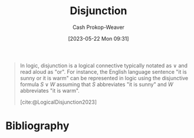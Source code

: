 :PROPERTIES:
:ID:       2b16ef01-2da2-4de8-ae0f-eb694367a7f7
:LAST_MODIFIED: [2023-10-09 Mon 23:42]
:ROAM_REFS: [cite:@LogicalDisjunction2023]
:END:
#+title: Disjunction
#+hugo_custom_front_matter: :slug "2b16ef01-2da2-4de8-ae0f-eb694367a7f7"
#+author: Cash Prokop-Weaver
#+date: [2023-05-22 Mon 09:31]
#+filetags: :concept:

#+begin_quote
In logic, disjunction is a logical connective typically notated as $\vee$ and read aloud as "or". For instance, the English language sentence "it is sunny or it is warm" can be represented in logic using the disjunctive formula $S \vee W$ assuming that $S$ abbreviates "it is sunny" and $W$ abbreviates "it is warm".

[cite:@LogicalDisjunction2023]
#+end_quote

* Flashcards :noexport:
** AKA :fc:
:PROPERTIES:
:CREATED: [2023-05-22 Mon 09:35]
:FC_CREATED: 2023-05-22T16:35:42Z
:FC_TYPE:  cloze
:ID:       8a1e442d-8cc4-4bf3-854e-ee62807a40ca
:FC_CLOZE_MAX: 1
:FC_CLOZE_TYPE: deletion
:END:
:REVIEW_DATA:
| position | ease | box | interval | due                  |
|----------+------+-----+----------+----------------------|
|        0 | 2.05 |   7 |   122.86 | 2024-02-10T03:22:13Z |
|        1 | 2.65 |   6 |   128.21 | 2023-12-16T05:53:03Z |
:END:

- {{[[id:2b16ef01-2da2-4de8-ae0f-eb694367a7f7][Disjunction]]}@0}
- {{Or}@1}

*** Source
[cite:@LogicalDisjunction2023]
* Bibliography
#+print_bibliography:
